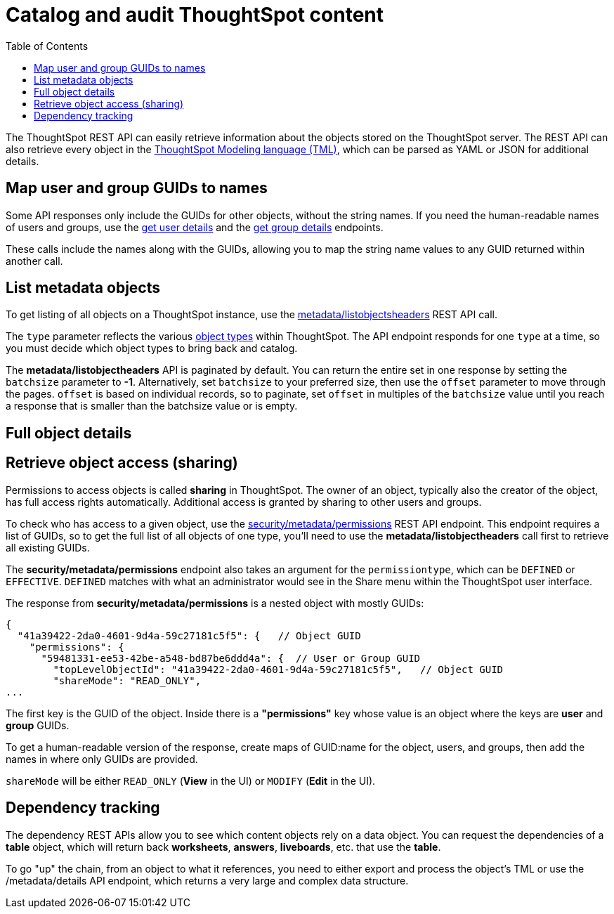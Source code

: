 = Catalog and audit ThoughtSpot content
:toc: true

:page-title: Catalog and audit ThoughtSpot content
:page-pageid: catalog-and-audit
:page-description: ThoughtSpot REST APIs can be used to audit system configurations and bring metadata into data catalogs

The ThoughtSpot REST API can easily retrieve information about the objects stored on the ThoughtSpot server. The REST API can also retrieve every object in the link:https://cloud-docs.thoughtspot.com/admin/ts-cloud/tml.html[ThoughtSpot Modeling language (TML), window=_blank], which can be parsed as YAML or JSON for additional details.

== Map user and group GUIDs to names
Some API responses only include the GUIDs for other objects, without the string names. If you need the human-readable names of users and groups, use the xref:user-api.adoc#get-user-details[get user details] and the xref:group-api.adoc#get-ug-details [get group details] endpoints. 

These calls include the names along with the GUIDs, allowing you to map the string name values to any GUID returned within another call.


== List metadata objects
To get listing of all objects on a ThoughtSpot instance, use the xref:metadata-api.adoc#object-header[metadata/listobjectsheaders] REST API call. 

The `type` parameter reflects the various xref:development-and-deployment.adoc#_data_objects[object types] within ThoughtSpot. The API endpoint responds for one `type` at a time, so you must decide which object types to bring back and catalog. 

The *metadata/listobjectheaders* API is paginated by default. You can return the entire set in one response by setting the `batchsize` parameter to *-1*. Alternatively, set `batchsize` to your preferred size, then use the `offset` parameter to move through the pages. `offset` is based on individual records, so to paginate, set `offset` in multiples of the `batchsize` value until you reach a response that is smaller than the batchsize value or is empty.

== Full object details

== Retrieve object access (sharing)
Permissions to access objects is called *sharing* in ThoughtSpot. The owner of an object, typically also the creator of the object, has full access rights automatically. Additional access is granted by sharing to other users and groups.

To check who has access to a given object, use the xref:security-api.adoc#obj-permission-all[security/metadata/permissions] REST API endpoint. This endpoint requires a list of GUIDs, so to get the full list of all objects of one type, you'll need to use the *metadata/listobjectheaders* call first to retrieve all existing GUIDs.

The *security/metadata/permissions* endpoint also takes an argument for the `permissiontype`, which can be `DEFINED` or `EFFECTIVE`. `DEFINED` matches with what an administrator would see in the Share menu within the ThoughtSpot user interface. 

The response from *security/metadata/permissions* is a nested object with mostly GUIDs: 

[source,javascript]
----
{
  "41a39422-2da0-4601-9d4a-59c27181c5f5": {   // Object GUID
    "permissions": {
      "59481331-ee53-42be-a548-bd87be6ddd4a": {  // User or Group GUID
        "topLevelObjectId": "41a39422-2da0-4601-9d4a-59c27181c5f5",   // Object GUID
        "shareMode": "READ_ONLY",
...
----

The first key is the GUID of the object. Inside there is a *"permissions"* key whose value is an object where the keys are *user* and *group* GUIDs. 

To get a human-readable version of the response, create maps of GUID:name for the object, users, and groups, then add the names in where only GUIDs are provided.

`shareMode` will be either `READ_ONLY` (*View* in the UI) or `MODIFY` (*Edit* in the UI).

== Dependency tracking
The dependency REST APIs allow you to see which content objects rely on a data object. You can request the dependencies of a *table* object, which will return back *worksheets*, *answers*, *liveboards*, etc. that use the *table*. 

To go "up" the chain, from an object to what it references, you need to either export and process the object's TML or use the /metadata/details API endpoint, which returns a very large and complex data structure.
